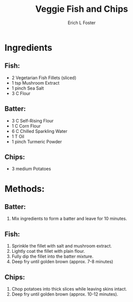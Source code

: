 #+TITLE:       Veggie Fish and Chips
#+AUTHOR:      Erich L Foster
#+EMAIL:       erichlf@gmail.com
#+URI:         /Recipes/Entrees/FishChips
#+KEYWORDS:    entree
#+TAGS:        :entree:
#+LANGUAGE:    en
#+OPTIONS:     H:3 num:nil toc:nil \n:nil ::t |:t ^:nil -:nil f:t *:t <:t
#+DESCRIPTION: Veggie Fish and Chips
* Ingredients
** Fish:
- 2 Vegetarian Fish Fillets (sliced)
- 1 tsp Mushroom Extract
- 1 pinch Sea Salt
- 3 C Flour

** Batter:
- 3 C Self-Rising Flour
- 1 C Corn Flour
- 6 C Chilled Sparkling Water
- 1 T Oil
- 1 pinch Turmeric Powder

** Chips:
- 3 medium Potatoes

* Methods:
** Batter:
1. Mix ingredients to form a batter and leave for 10 minutes.

** Fish:
1. Sprinkle the fillet with salt and mushroom extract.
3. Lightly coat the fillet with plain flour.
4. Fully dip the fillet into the batter mixture.
5. Deep fry until golden brown (approx. 7-8 minutes)

** Chips:
1. Chop potatoes into thick slices while leaving skins intact.
2. Deep fry until golden brown (approx. 10-12 minutes).
